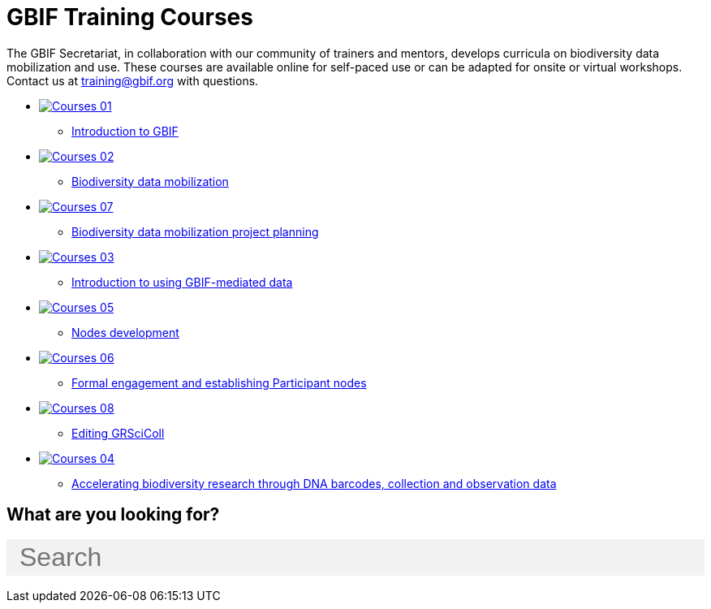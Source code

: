 = GBIF Training Courses
:page-no-next: true
:page-layout: home

The GBIF Secretariat, in collaboration with our community of trainers and mentors, develops curricula on biodiversity data mobilization and use. These courses are available online for self-paced use or can be adapted for onsite or virtual workshops. Contact us at training@gbif.org with questions.

[.blocks]

* https://docs.gbif.org/course-introduction-to-gbif[image:Courses-01.png[]^]
** https://docs.gbif.org/course-introduction-to-gbif[Introduction to GBIF^]
//* xref:intro-to-gbif::index.adoc[image:Courses-01.png[]]
//** xref:intro-to-gbif::index.adoc[Introduction to GBIF]

* https://docs.gbif.org/course-data-mobilization[image:Courses-02.png[]^]
** https://docs.gbif.org/course-data-mobilization[Biodiversity data mobilization^]
//* xref:data-mobilization::index.adoc[image:Courses-02.png[]]
//** xref:data-mobilization::index.adoc[Biodiversity data mobilization]

* xref:data-use::index.adoc[image:Courses-07.png[]]
** xref:project-planning::index.adoc[Biodiversity data mobilization project planning]

* xref:data-use::index.adoc[image:Courses-03.png[]]
** xref:data-use::index.adoc[Introduction to using GBIF-mediated data]

* xref:nodes::index.adoc[image:Courses-05.png[]]
** xref:nodes::index.adoc[Nodes development]

* xref:epn::index.adoc[image:Courses-06.png[]]
** xref:epn::index.adoc[Formal engagement and establishing Participant nodes]

* xref:grscicoll::index.adoc[image:Courses-08.png[]]
** xref:grscicoll::index.adoc[Editing GRSciColl]

* https://docs.gbif.org/course-dna-barcoding[image:Courses-04.png[]^]
** https://docs.gbif.org/course-dna-barcoding[Accelerating biodiversity research through DNA barcodes, collection and observation data^]
//* xref:dna-barcoding::index.adoc[image:Courses-04.png[]]
//** xref:dna-barcoding::index.adoc[Accelerating biodiversity research through DNA barcodes, collection and observation data]

//[.discrete]
//== Community resources

//[.smallblocks]
//* xref:community::index.adoc[image:td-bg-01.png[] Community resources]

//[.bannerblocks]
//--
//image::tools-2.png[]
//
//* xref:global-nodes::index.adoc[image:tool-icon.png[] Resource 1]
//* xref:global-nodes::index.adoc[image:tool-icon.png[] Resource 2]
//* xref:global-nodes::index.adoc[image:tool-icon.png[] Resource 3]
//
//[.bannerblocksmore]
//[.blocklink]
//xref:global-nodes::index.adoc[View all of this]
//--

== What are you looking for?

++++
<div id="search-field" class="main-page-search">
  <input id="search-input" type="text" placeholder="Search" style="display: block; width: 100%; font-size: 2rem; background: #f2f2f2; padding: 0.25rem 1rem; border: none; margin: 1rem 0;">
</div>
++++
